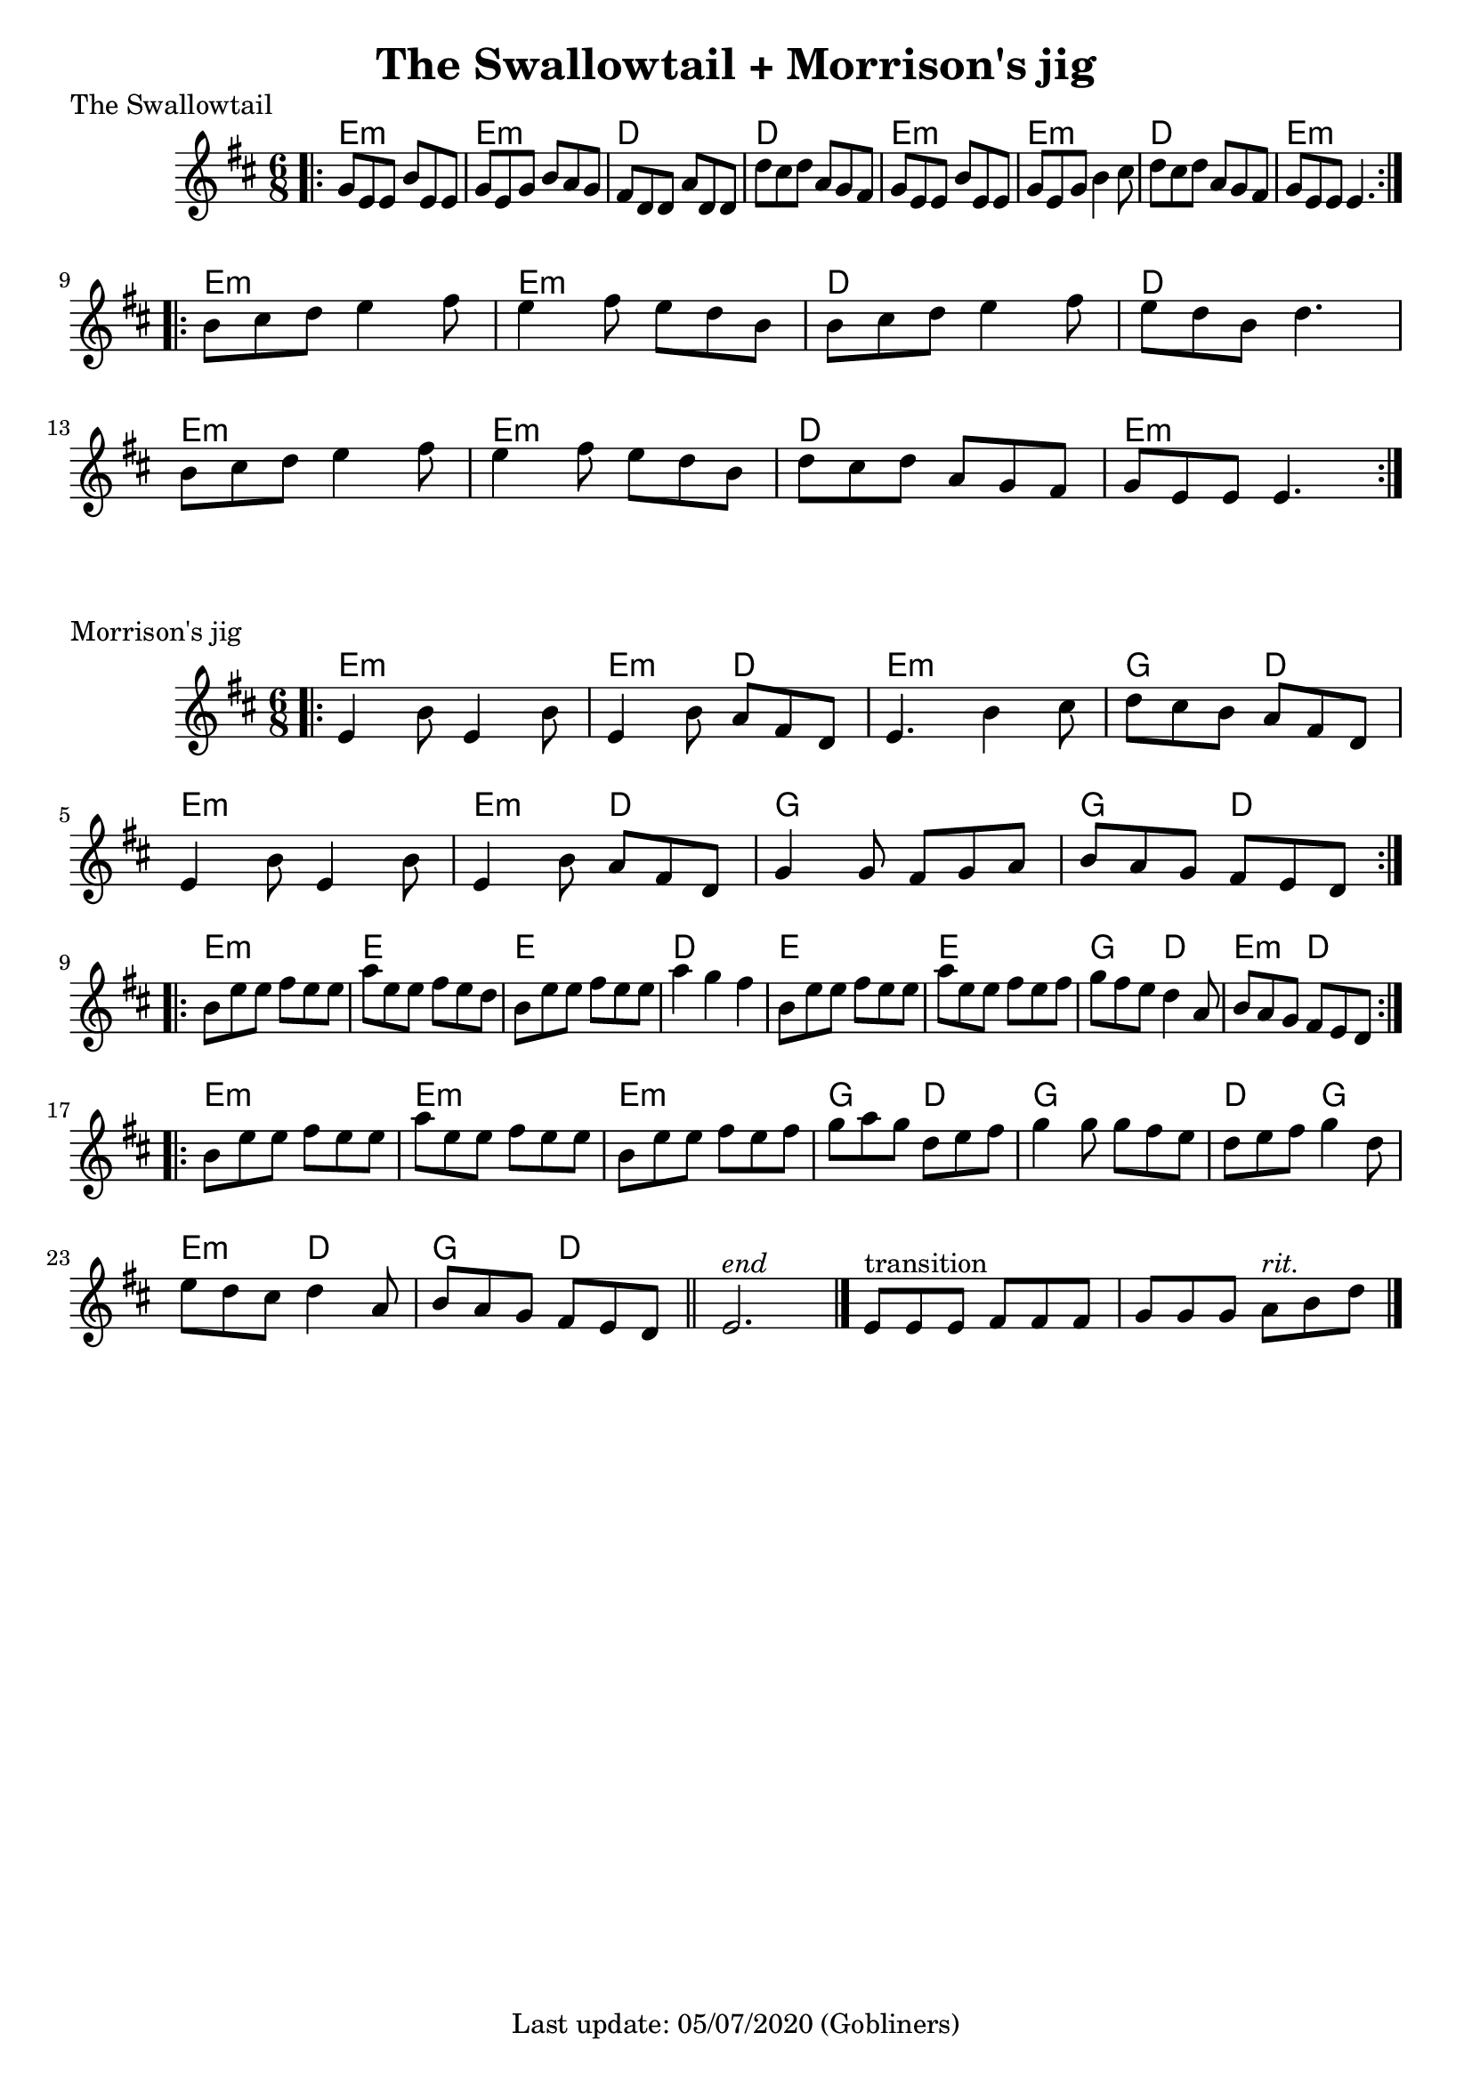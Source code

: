 #(set-default-paper-size "a4" 'portrait)

\version "2.18"
\header {
  title = "The Swallowtail + Morrison's jig"
  enteredby = "grerika @ github"
  tagline = "Last update: 05/07/2020 (Gobliners)"
}

global = {
  \key d \major
  \time 6/8
}


swallowtail = \relative c' {
  \global
  \dynamicUp
  \bar ".|:" 
    g'8 e e b' e, e | g e g b a g | fis d d a' d, d | d' cis d a g fis | 
    g e e b' e, e | g e g b4 cis8 | d8 cis d a g fis | g e e e4. |
  \bar ":|.|:"
  \break
    b'8 cis d e4 fis8 | e4 fis8 e d b | b cis d e4 fis8 | e d b d4. |
    \break
    b8 cis d e4 fis8 | e4 fis8 e d b | d cis d a g fis | g e e e4. 
  \bar ":|."
}


harmoniesSwallowTail = \chordmode {
    e2.:m e:m d d e:m e:m d e:m
    e2.:m e:m d d e:m e:m d e:m
}

morrisons = \relative c' {
  \global
  \dynamicUp
  \bar ".|:" 
  e4 b'8 e,4 b'8 | e,4 b'8 a8 fis d | 
  e4. b'4 cis8 | d8 cis b a fis d | 
  \break
  e4 b'8 e,4 b'8 |  e,4 b'8  a8 fis d | 
  g4 g8 fis g a | b a g fis e d |
  \bar ":|.|:"
  \break
  b' e e fis e e | a e e fis e d | 
  b e e fis e e |   a4 g fis | 
  b,8 e e fis e e| a e e fis e fis | 
  g fis e d4 a8 | b8 a g fis e d 
  \bar ":|.|:"
  \break
  b' e e fis e e | a e e fis e e | 
  b e e fis e fis | g a g d e fis | 
  g4 g8 g fis e | d e fis g4 d8 | 
  e d cis d4 a8 | b a g fis e d 
  \bar "||"
    e2.^\markup{\italic end} 
  \bar "|." 
     e8^\markup{transition} [e e] fis [fis fis ] g [g g]  a8^\markup{\italic rit.} b8 d8 
  \bar "|."
}



harmoniesMorrisons = \chordmode {
     e2.:m e4.:m d e2.:m  g4. d e2.:m e4.:m d g2. g4. d
     e2.:m e e d e e g4.    d e:m d
     e2.:m e:m e:m g4. d g2. 
     d4. g e:m d g d 
}

\score {
  \header {
    piece = "The Swallowtail"
    arranger = "Traditional Irish"
  }
  <<
     \new ChordNames {
        \harmoniesSwallowTail
     }
     \swallowtail
  >>

  \layout { }
  \midi {
    \tempo 2 = 90
  }
}


\score {
  \header {
    piece = "Morrison's jig"
    arranger = "Traditional Irish"
  }
   <<
       \new ChordNames {
        \harmoniesMorrisons
      }
      \morrisons 
   >>
 
  \layout { }
  \midi {
    \tempo 2 = 90
  }
}